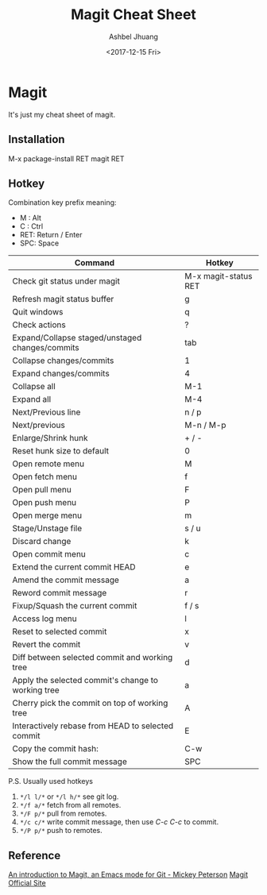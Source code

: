 #+TITLE: Magit Cheat Sheet
#+DATE: <2017-12-15 Fri>
#+AUTHOR: Ashbel Jhuang
#+EMAIL: s8906108@gmail.com
#+OPTIONS: ':nil *:t -:t ::t <:t H:3 \n:nil ^:t arch:headline
#+OPTIONS: author:t c:nil creator:comment d:(not "LOGBOOK") date:t
#+OPTIONS: e:t email:nil f:t inline:t num:t p:nil pri:nil stat:t
#+OPTIONS: tags:t tasks:t tex:t timestamp:t toc:t todo:t |:t
#+CREATOR: Emacs 25.2.1 (Org mode 8.2.10)
#+DESCRIPTION: About magit operation cheat sheet.
#+EXCLUDE_TAGS: noexport
#+KEYWORDS: magit
#+LANGUAGE: en
#+SELECT_TAGS: export
#+STARTUP: indent

* Magit
It's just my cheat sheet of magit.

** Installation
M-x package-install RET magit RET

** Hotkey
Combination key prefix meaning:
- M : Alt
- C : Ctrl
- RET: Return / Enter
- SPC: Space

| Command                                            | Hotkey               |
|----------------------------------------------------+----------------------|
| Check git status under magit                       | M-x magit-status RET |
| Refresh magit status buffer                        | g                    |
| Quit windows                                       | q                    |
| Check actions                                      | ?                    |
| Expand/Collapse staged/unstaged changes/commits    | tab                  |
| Collapse changes/commits                           | 1                    |
| Expand changes/commits                             | 4                    |
| Collapse all                                       | M-1                  |
| Expand all                                         | M-4                  |
| Next/Previous line                                 | n / p                |
| Next/previous                                      | M-n / M-p            |
| Enlarge/Shrink hunk                                | + / -                |
| Reset hunk size to default                         | 0                    |
| Open remote menu                                   | M                    |
| Open fetch menu                                    | f                    |
| Open pull menu                                     | F                    |
| Open push menu                                     | P                    |
| Open merge menu                                    | m                    |
| Stage/Unstage file                                 | s / u                |
| Discard change                                     | k                    |
| Open commit menu                                   | c                    |
| Extend the current commit HEAD                     | e                    |
| Amend the commit message                           | a                    |
| Reword commit message                              | r                    |
| Fixup/Squash the current commit                    | f / s                |
| Access log menu                                    | l                    |
| Reset to selected commit                           | x                    |
| Revert the commit                                  | v                    |
| Diff between selected commit and working tree      | d                    |
| Apply the selected commit's change to working tree | a                    |
| Cherry pick the commit on top of working tree      | A                    |
| Interactively rebase from HEAD to selected commit  | E                    |
| Copy the commit hash:                              | C-w                  |
| Show the full commit message                       | SPC                  |

P.S. Usually used hotkeys
1. =*/l l/*= or =*/l h/*= see git log.
2. =*/f a/*= fetch from all remotes.
3. =*/F p/*= pull from remotes.
4. =*/c c/*= write commit message, then use /C-c C-c/ to commit.
5. =*/P p/*= push to remotes. 

** Reference
[[https://www.masteringemacs.org/article/introduction-magit-emacs-mode-git][An introduction to Magit, an Emacs mode for Git - Mickey Peterson]]
[[https://magit.vc/][Magit Official Site]]
